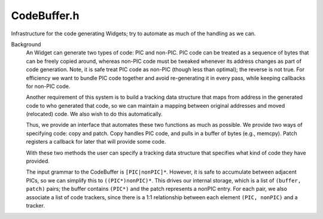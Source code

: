 .. _`sec:CodeBuffer.h`:

CodeBuffer.h
############

Infrastructure for the code generating Widgets; try to automate
as much of the handling as we can.

Background
  An Widget can generate two types of code: PIC and non-PIC. PIC code can be treated
  as a sequence of bytes that can be freely copied around, whereas non-PIC code must
  be tweaked whenever its address changes as part of code generation. Note, it is safe
  treat PIC code as non-PIC (though less than optimal); the reverse is not true. For
  efficiency we want to bundle PIC code together and avoid re-generating it in every pass,
  while keeping callbacks for non-PIC code.

  Another requirement of this system is to build a tracking data structure that maps from
  address in the generated code to who generated that code, so we can maintain a mapping
  between original addresses and moved (relocated) code. We also wish to do this automatically.

  Thus, we provide an interface that automates these two functions as much as possible. We provide
  two ways of specifying code: copy and patch. Copy handles PIC code, and pulls in a buffer of bytes
  (e.g., memcpy). Patch registers a callback for later that will provide some code.

  With these two methods the user can specify a tracking data structure that specifies what kind
  of code they have provided.

  The input grammar to the CodeBuffer is ``[PIC|nonPIC]*``. However, it is safe to accumulate
  between adjacent PICs, so we can simplify this to ``((PIC*)nonPIC)*``. This drives our internal
  storage, which is a list of ``(buffer, patch)`` pairs; the buffer contains ``(PIC*)`` and the
  patch represents a nonPIC entry. For each pair, we also associate a list of code trackers,
  since there is a 1:1 relationship between each element ``(PIC, nonPIC)`` and a tracker.


.. cpp:namespace:: Dyninst::Relocation

.. cpp:class:: CodeBuffer

  .. cpp:type:: std::vector<unsigned char> Buffer
  .. cpp:function:: CodeBuffer()
  .. cpp:function:: ~CodeBuffer()
  .. cpp:function:: void initialize(const codeGen &templ, unsigned numBlocks)
  .. cpp:function:: unsigned getLabel()
  .. cpp:function:: unsigned defineLabel(Address addr)
  .. cpp:function:: void addPIC(const unsigned char *input, unsigned size, TrackerElement *tracker)
  .. cpp:function:: void addPIC(const void *input, unsigned size, TrackerElement *tracker)
  .. cpp:function:: void addPIC(const codeGen &gen, TrackerElement *tracker)
  .. cpp:function:: void addPIC(const Buffer buf, TrackerElement *tracker)
  .. cpp:function:: void addPatch(Patch *patch, TrackerElement *tracker)
  .. cpp:function:: bool extractTrackers(CodeTracker *t)
  .. cpp:function:: unsigned size() const
  .. cpp:function:: void *ptr() const
  .. cpp:function:: bool generate(Address baseAddr)
  .. cpp:function:: void updateLabel(unsigned id, Address addr, bool &regenerate)
  .. cpp:function:: Address predictedAddr(unsigned labelID)
  .. cpp:function:: Address getLabelAddr(unsigned labelID)
  .. cpp:function:: void disassemble() const
  .. cpp:function:: codeGen &gen()
  .. cpp:function:: private BufferElement &current()
  .. cpp:type:: private std::list<BufferElement> Buffers
  .. cpp:member:: private Buffers buffers_
  .. cpp:member:: private unsigned size_
  .. cpp:member:: private codeGen gen_
  .. cpp:member:: private int curIteration_
  .. cpp:type:: private std::vector<Label> Labels
  .. cpp:member:: private Labels labels_
  .. cpp:member:: private int curLabelID_
  .. cpp:member:: private int shift_
  .. cpp:member:: private bool generated_


.. cpp:struct:: CodeBuffer::Label

  .. cpp:type:: private unsigned Id
  .. cpp:member:: private Type type
  .. cpp:member:: private Id id

  .. cpp:member:: private int iteration

    This is a bit of a complication. We want to estimate where a label will go
    pre-generation to try and reduce how many iterations we need to go through.
    Thus, addr may either be an absolute address, an offset, or an estimated address.

  .. cpp:member:: private Address addr
  .. cpp:member:: private static const unsigned INVALID
  .. cpp:function:: private Label() noexcept
  .. cpp:function:: private Label(Type a, Id b, Address c)
  .. cpp:function:: private bool valid()


.. cpp:enum:: CodeBuffer::Label::Type

  .. cpp:enumerator:: Invalid
  .. cpp:enumerator:: Absolute
  .. cpp:enumerator:: Relative
  .. cpp:enumerator:: Estimate


.. cpp:class:: CodeBuffer::BufferElement

  .. cpp:function:: BufferElement()
  .. cpp:function:: BufferElement(const BufferElement&) = delete
  .. cpp:function:: BufferElement(BufferElement&&)
  .. cpp:function:: ~BufferElement()
  .. cpp:function:: void setLabelID(unsigned id)
  .. cpp:function:: void addPIC(const unsigned char *input, unsigned size, TrackerElement *tracker)
  .. cpp:function:: void addPIC(const Buffer &buffer, TrackerElement *tracker)
  .. cpp:function:: void setPatch(Patch *patch, TrackerElement *tracker)
  .. cpp:function:: bool full()
  .. cpp:function:: bool empty()
  .. cpp:function:: bool generate(CodeBuffer *buf, codeGen &gen, int &shift, bool &regenerate)
  .. cpp:function:: bool extractTrackers(CodeTracker *t)
  .. cpp:function:: private BufferElement& operator=(BufferElement&) = default
  .. cpp:function:: private void addTracker(TrackerElement *tracker)
  .. cpp:member:: private Address addr_{}
  .. cpp:member:: private unsigned size_{}
  .. cpp:member:: private Buffer buffer_
  .. cpp:member:: private Patch *patch_{}
  .. cpp:member:: private unsigned labelID_{Label::INVALID}
  .. cpp:type:: private std::map<Offset, TrackerElement *> Trackers

    Here the Offset is an offset within the buffer, starting at 0.

  .. cpp:member:: private Trackers trackers_
